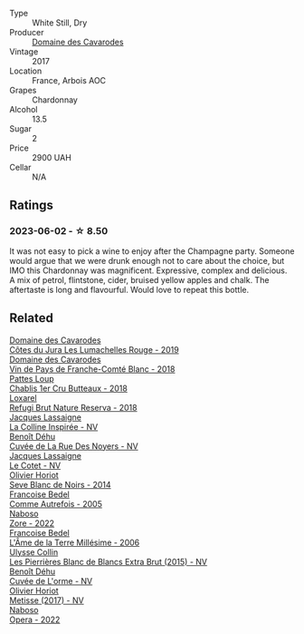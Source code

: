 #+attr_html: :class wine-main-image
[[file:/images/82/54e571-c194-4f78-b5f4-8067b4ddcdcb/2023-06-04-13-42-27-EED2DF5C-612F-4CFF-977A-B1639EAE5D78-1-105-c@512.webp]]

- Type :: White Still, Dry
- Producer :: [[barberry:/producers/c43d8c15-2839-4bce-802f-62c2ac4f55ff][Domaine des Cavarodes]]
- Vintage :: 2017
- Location :: France, Arbois AOC
- Grapes :: Chardonnay
- Alcohol :: 13.5
- Sugar :: 2
- Price :: 2900 UAH
- Cellar :: N/A

** Ratings

*** 2023-06-02 - ☆ 8.50

It was not easy to pick a wine to enjoy after the Champagne party. Someone would argue that we were drunk enough not to care about the choice, but IMO this Chardonnay was magnificent. Expressive, complex and delicious. A mix of petrol, flintstone, cider, bruised yellow apples and chalk. The aftertaste is long and flavourful. Would love to repeat this bottle.

** Related

#+begin_export html
<div class="flex-container">
  <a class="flex-item flex-item-left" href="/wines/0e00caf9-100e-4789-a9aa-dbe00f82d8af.html">
    <img class="flex-bottle" src="/images/0e/00caf9-100e-4789-a9aa-dbe00f82d8af/2022-12-17-11-15-46-24FF6E81-657F-4849-B873-1B9ADCF4244E-1-102-o@512.webp"></img>
    <section class="h">Domaine des Cavarodes</section>
    <section class="h text-bolder">Côtes du Jura Les Lumachelles Rouge - 2019</section>
  </a>

  <a class="flex-item flex-item-right" href="/wines/ce308c98-42d1-46a8-bb8d-7e47a71b288d.html">
    <img class="flex-bottle" src="/images/ce/308c98-42d1-46a8-bb8d-7e47a71b288d/2023-06-19-10-20-35-IMG-7805@512.webp"></img>
    <section class="h">Domaine des Cavarodes</section>
    <section class="h text-bolder">Vin de Pays de Franche-Comté Blanc - 2018</section>
  </a>

  <a class="flex-item flex-item-left" href="/wines/2861624c-ddf9-437f-b324-7d38c3af0f3e.html">
    <img class="flex-bottle" src="/images/28/61624c-ddf9-437f-b324-7d38c3af0f3e/2023-06-04-13-43-44-D126017F-F038-43AF-872E-E899DB6F850D-1-105-c@512.webp"></img>
    <section class="h">Pattes Loup</section>
    <section class="h text-bolder">Chablis 1er Cru Butteaux - 2018</section>
  </a>

  <a class="flex-item flex-item-right" href="/wines/369320be-e14f-49f3-9d81-f91f826875b7.html">
    <img class="flex-bottle" src="/images/36/9320be-e14f-49f3-9d81-f91f826875b7/2022-09-26-18-34-01-9AA64A2B-CCB2-4D28-A801-9E0D56F58E9C-1-102-o@512.webp"></img>
    <section class="h">Loxarel</section>
    <section class="h text-bolder">Refugi Brut Nature Reserva - 2018</section>
  </a>

  <a class="flex-item flex-item-left" href="/wines/3855b6f0-a2e9-4c92-952b-65ba8e335ada.html">
    <img class="flex-bottle" src="/images/38/55b6f0-a2e9-4c92-952b-65ba8e335ada/2023-06-03-11-24-46-7BCBBECA-35F9-402E-BD58-25D7FDB1FDAB-1-105-c@512.webp"></img>
    <section class="h">Jacques Lassaigne</section>
    <section class="h text-bolder">La Colline Inspirée - NV</section>
  </a>

  <a class="flex-item flex-item-right" href="/wines/7bc042b7-6842-4e32-936a-ea5458eba6b6.html">
    <img class="flex-bottle" src="/images/7b/c042b7-6842-4e32-936a-ea5458eba6b6/2023-06-03-11-21-44-368A631C-E57A-492E-A166-012D22A5D19A-1-105-c@512.webp"></img>
    <section class="h">Benoît Déhu</section>
    <section class="h text-bolder">Cuvée de La Rue Des Noyers - NV</section>
  </a>

  <a class="flex-item flex-item-left" href="/wines/8caf7cbe-9849-4294-a90d-a69f1bbc88e7.html">
    <img class="flex-bottle" src="/images/8c/af7cbe-9849-4294-a90d-a69f1bbc88e7/2023-06-03-11-33-19-1E9519D2-7072-4B65-AE18-2EF3EA84D5CF-1-105-c@512.webp"></img>
    <section class="h">Jacques Lassaigne</section>
    <section class="h text-bolder">Le Cotet - NV</section>
  </a>

  <a class="flex-item flex-item-right" href="/wines/b7f8ea50-cad4-49cb-8fcb-e60a8893fe55.html">
    <img class="flex-bottle" src="/images/b7/f8ea50-cad4-49cb-8fcb-e60a8893fe55/2023-06-03-11-28-19-7A4E279A-F645-4873-98D2-E7B71AFDF43F-1-105-c@512.webp"></img>
    <section class="h">Olivier Horiot</section>
    <section class="h text-bolder">Seve Blanc de Noirs - 2014</section>
  </a>

  <a class="flex-item flex-item-left" href="/wines/bb79b28b-059f-4043-8ecf-3ba04ecd892a.html">
    <img class="flex-bottle" src="/images/bb/79b28b-059f-4043-8ecf-3ba04ecd892a/2023-10-06-18-19-08-IMG-9691@512.webp"></img>
    <section class="h">Francoise Bedel</section>
    <section class="h text-bolder">Comme Autrefois - 2005</section>
  </a>

  <a class="flex-item flex-item-right" href="/wines/c9dea3ba-b8cf-4531-a1cf-44158e13b640.html">
    <img class="flex-bottle" src="/images/c9/dea3ba-b8cf-4531-a1cf-44158e13b640/2023-06-04-13-41-10-8B95D8D8-F6A3-4941-AEB6-7866B82EE24F-1-105-c@512.webp"></img>
    <section class="h">Naboso</section>
    <section class="h text-bolder">Zore - 2022</section>
  </a>

  <a class="flex-item flex-item-left" href="/wines/ca7dc126-0ea4-4245-93db-f07a87301a7e.html">
    <img class="flex-bottle" src="/images/ca/7dc126-0ea4-4245-93db-f07a87301a7e/2023-09-29-12-31-49-IMG-9397@512.webp"></img>
    <section class="h">Francoise Bedel</section>
    <section class="h text-bolder">L'Âme de la Terre Millésime - 2006</section>
  </a>

  <a class="flex-item flex-item-right" href="/wines/df4c17e5-a9ab-43f4-85d8-b1a117a42807.html">
    <img class="flex-bottle" src="/images/df/4c17e5-a9ab-43f4-85d8-b1a117a42807/2023-06-03-11-33-01-C6B87C8B-B6AA-4ADB-913B-BBF330AD83B8-1-105-c@512.webp"></img>
    <section class="h">Ulysse Collin</section>
    <section class="h text-bolder">Les Pierrières Blanc de Blancs Extra Brut (2015) - NV</section>
  </a>

  <a class="flex-item flex-item-left" href="/wines/e27c8b9d-c616-4119-a6f8-353c25e056f2.html">
    <img class="flex-bottle" src="/images/e2/7c8b9d-c616-4119-a6f8-353c25e056f2/2023-06-03-11-26-56-6A4DB1A3-B9C8-4673-8959-94E19B94EA12-1-105-c@512.webp"></img>
    <section class="h">Benoît Déhu</section>
    <section class="h text-bolder">Cuvée de L'orme - NV</section>
  </a>

  <a class="flex-item flex-item-right" href="/wines/e2def7db-4717-4c1d-b5af-403adf8f510d.html">
    <img class="flex-bottle" src="/images/e2/def7db-4717-4c1d-b5af-403adf8f510d/2023-06-03-11-27-51-BFCDF0E9-D22C-4722-8DDA-37388EABC460-1-105-c@512.webp"></img>
    <section class="h">Olivier Horiot</section>
    <section class="h text-bolder">Metisse (2017) - NV</section>
  </a>

  <a class="flex-item flex-item-left" href="/wines/e474d059-e023-448e-8500-b089596d45dc.html">
    <img class="flex-bottle" src="/images/e4/74d059-e023-448e-8500-b089596d45dc/2023-06-04-13-39-09-0E703283-C918-49AB-B99D-A46A4868A213-1-105-c@512.webp"></img>
    <section class="h">Naboso</section>
    <section class="h text-bolder">Opera - 2022</section>
  </a>

</div>
#+end_export
